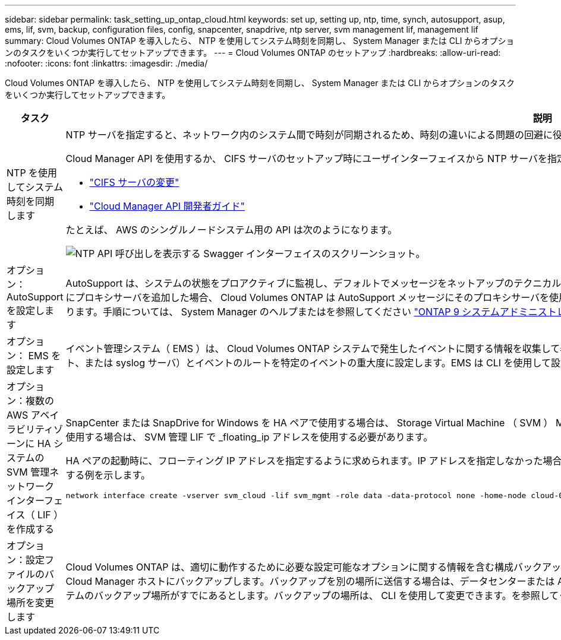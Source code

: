 ---
sidebar: sidebar 
permalink: task_setting_up_ontap_cloud.html 
keywords: set up, setting up, ntp, time, synch, autosupport, asup, ems, lif, svm, backup, configuration files, config, snapcenter, snapdrive, ntp server, svm management lif, management lif 
summary: Cloud Volumes ONTAP を導入したら、 NTP を使用してシステム時刻を同期し、 System Manager または CLI からオプションのタスクをいくつか実行してセットアップできます。 
---
= Cloud Volumes ONTAP のセットアップ
:hardbreaks:
:allow-uri-read: 
:nofooter: 
:icons: font
:linkattrs: 
:imagesdir: ./media/


[role="lead"]
Cloud Volumes ONTAP を導入したら、 NTP を使用してシステム時刻を同期し、 System Manager または CLI からオプションのタスクをいくつか実行してセットアップできます。

[cols="30,70"]
|===
| タスク | 説明 


| NTP を使用してシステム時刻を同期します  a| 
NTP サーバを指定すると、ネットワーク内のシステム間で時刻が同期されるため、時刻の違いによる問題の回避に役立ちます。

Cloud Manager API を使用するか、 CIFS サーバのセットアップ時にユーザインターフェイスから NTP サーバを指定します。

* link:task_managing_storage.html#modifying-the-cifs-server["CIFS サーバの変更"]
* link:api.html["Cloud Manager API 開発者ガイド"^]


たとえば、 AWS のシングルノードシステム用の API は次のようになります。

image:screenshot_ntp_server_api.gif["NTP API 呼び出しを表示する Swagger インターフェイスのスクリーンショット。"]



| オプション： AutoSupport を設定します | AutoSupport は、システムの状態をプロアクティブに監視し、デフォルトでメッセージをネットアップのテクニカルサポートに自動的に送信します。インスタンスを起動する前に Cloud Manager 管理者が Cloud Manager にプロキシサーバを追加した場合、 Cloud Volumes ONTAP は AutoSupport メッセージにそのプロキシサーバを使用するように設定されます。AutoSupport をテストして、メッセージを送信できることを確認する必要があります。手順については、 System Manager のヘルプまたはを参照してください http://docs.netapp.com/ontap-9/topic/com.netapp.doc.dot-cm-sag/home.html["ONTAP 9 システムアドミニストレーションリファレンス"^]。 


| オプション： EMS を設定します | イベント管理システム（ EMS ）は、 Cloud Volumes ONTAP システムで発生したイベントに関する情報を収集して表示します。イベント通知を受信するには、イベントの宛先（電子メールアドレス、 SNMP トラップホスト、または syslog サーバ）とイベントのルートを特定のイベントの重大度に設定します。EMS は CLI を使用して設定できます。手順については、を参照してください http://docs.netapp.com/ontap-9/topic/com.netapp.doc.exp-ems/home.html["ONTAP 9 EMS 構成エクスプレスガイド"^]。 


| オプション：複数の AWS アベイラビリティゾーンに HA システムの SVM 管理ネットワークインターフェイス（ LIF ）を作成する  a| 
SnapCenter または SnapDrive for Windows を HA ペアで使用する場合は、 Storage Virtual Machine （ SVM ） Management Network Interface （ LIF ）が必要です。複数の AWS アベイラビリティゾーンで HA ペアを使用する場合は、 SVM 管理 LIF で _floating_ip アドレスを使用する必要があります。

HA ペアの起動時に、フローティング IP アドレスを指定するように求められます。IP アドレスを指定しなかった場合は、 System Manager または CLI から SVM 管理 LIF を自分で作成できます。次に、 CLI から LIF を作成する例を示します。

....
network interface create -vserver svm_cloud -lif svm_mgmt -role data -data-protocol none -home-node cloud-01 -home-port e0a -address 10.0.2.126 -netmask 255.255.255.0 -status-admin up -firewall-policy mgmt
....


| オプション：設定ファイルのバックアップ場所を変更します | Cloud Volumes ONTAP は、適切に動作するために必要な設定可能なオプションに関する情報を含む構成バックアップファイルを自動的に作成します。デフォルトでは、 Cloud Volumes ONTAP は 8 時間ごとにファイルを Cloud Manager ホストにバックアップします。バックアップを別の場所に送信する場合は、データセンターまたは AWS 内の FTP または HTTP サーバにバックアップの場所を変更できます。たとえば、 FAS ストレージシステムのバックアップ場所がすでにあるとします。バックアップの場所は、 CLI を使用して変更できます。を参照してください http://docs.netapp.com/ontap-9/topic/com.netapp.doc.dot-cm-sag/home.html["ONTAP 9 システムアドミニストレーションリファレンス"^]。 
|===